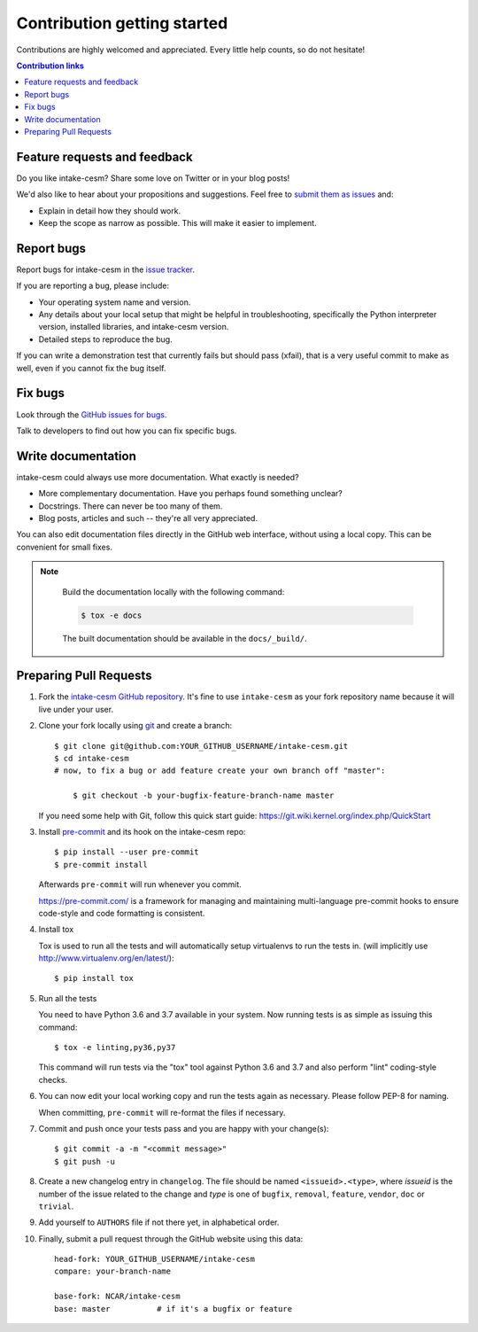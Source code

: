 ============================
Contribution getting started
============================

Contributions are highly welcomed and appreciated.  Every little help counts,
so do not hesitate!

.. contents:: Contribution links
   :depth: 2


.. _submitfeedback:

Feature requests and feedback
-----------------------------

Do you like intake-cesm?  Share some love on Twitter or in your blog posts!

We'd also like to hear about your propositions and suggestions.  Feel free to
`submit them as issues <https://github.com/NCAR/intake-cesm>`_ and:

* Explain in detail how they should work.
* Keep the scope as narrow as possible.  This will make it easier to implement.


.. _reportbugs:

Report bugs
-----------

Report bugs for intake-cesm in the `issue tracker <https://github.com/NCAR/intake-cesm>`_.

If you are reporting a bug, please include:

* Your operating system name and version.
* Any details about your local setup that might be helpful in troubleshooting,
  specifically the Python interpreter version, installed libraries, and intake-cesm
  version.
* Detailed steps to reproduce the bug.

If you can write a demonstration test that currently fails but should pass
(xfail), that is a very useful commit to make as well, even if you cannot
fix the bug itself.


.. _fixbugs:

Fix bugs
--------

Look through the `GitHub issues for bugs <https://github.com/NCAR/intake-cesm/labels/type:%20bug>`_.

Talk to developers to find out how you can fix specific bugs.


Write documentation
-------------------

intake-cesm could always use more documentation.  What exactly is needed?

* More complementary documentation.  Have you perhaps found something unclear?
* Docstrings.  There can never be too many of them.
* Blog posts, articles and such -- they're all very appreciated.

You can also edit documentation files directly in the GitHub web interface,
without using a local copy.  This can be convenient for small fixes.

.. note::
    Build the documentation locally with the following command:

    .. code:: bash

        $ tox -e docs

    The built documentation should be available in the ``docs/_build/``.

 
 .. _`pull requests`:
.. _pull-requests:

Preparing Pull Requests
-----------------------


#. Fork the
   `intake-cesm GitHub repository <https://github.com/NCAR/intake-cesm>`__.  It's
   fine to use ``intake-cesm`` as your fork repository name because it will live
   under your user.

#. Clone your fork locally using `git <https://git-scm.com/>`_ and create a branch::

    $ git clone git@github.com:YOUR_GITHUB_USERNAME/intake-cesm.git
    $ cd intake-cesm
    # now, to fix a bug or add feature create your own branch off "master":

        $ git checkout -b your-bugfix-feature-branch-name master

   If you need some help with Git, follow this quick start
   guide: https://git.wiki.kernel.org/index.php/QuickStart

#. Install `pre-commit <https://pre-commit.com>`_ and its hook on the intake-cesm repo::

     $ pip install --user pre-commit
     $ pre-commit install

   Afterwards ``pre-commit`` will run whenever you commit.

   https://pre-commit.com/ is a framework for managing and maintaining multi-language pre-commit hooks
   to ensure code-style and code formatting is consistent.

#. Install tox

   Tox is used to run all the tests and will automatically setup virtualenvs
   to run the tests in.
   (will implicitly use http://www.virtualenv.org/en/latest/)::

    $ pip install tox

#. Run all the tests

   You need to have Python 3.6 and 3.7 available in your system.  Now
   running tests is as simple as issuing this command::

    $ tox -e linting,py36,py37

   This command will run tests via the "tox" tool against Python 3.6 and 3.7
   and also perform "lint" coding-style checks.

#. You can now edit your local working copy and run the tests again as necessary. Please follow PEP-8 for naming.

   When committing, ``pre-commit`` will re-format the files if necessary.

#. Commit and push once your tests pass and you are happy with your change(s)::

    $ git commit -a -m "<commit message>"
    $ git push -u

#. Create a new changelog entry in ``changelog``. The file should be named ``<issueid>.<type>``,
   where *issueid* is the number of the issue related to the change and *type* is one of
   ``bugfix``, ``removal``, ``feature``, ``vendor``, ``doc`` or ``trivial``.

#. Add yourself to ``AUTHORS`` file if not there yet, in alphabetical order.

#. Finally, submit a pull request through the GitHub website using this data::

    head-fork: YOUR_GITHUB_USERNAME/intake-cesm
    compare: your-branch-name

    base-fork: NCAR/intake-cesm
    base: master          # if it's a bugfix or feature
